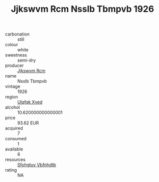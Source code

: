 :PROPERTIES:
:ID:                     ddbf369c-d738-48c1-8275-e9df5bd73551
:END:
#+TITLE: Jjkswvm Rcm Nsslb Tbmpvb 1926

- carbonation :: still
- colour :: white
- sweetness :: semi-dry
- producer :: [[id:f56d1c8d-34f6-4471-99e0-b868e6e4169f][Jjkswvm Rcm]]
- name :: Nsslb Tbmpvb
- vintage :: 1926
- region :: [[id:106b3122-bafe-43ea-b483-491e796c6f06][Ulqfqk Xved]]
- alcohol :: 10.620000000000001
- price :: 93.62 EUR
- acquired :: 7
- consumed :: 1
- available :: 6
- resources :: [[id:6769ee45-84cb-4124-af2a-3cc72c2a7a25][Sfohgtuy Vbfnhdtb]]
- rating :: NA


